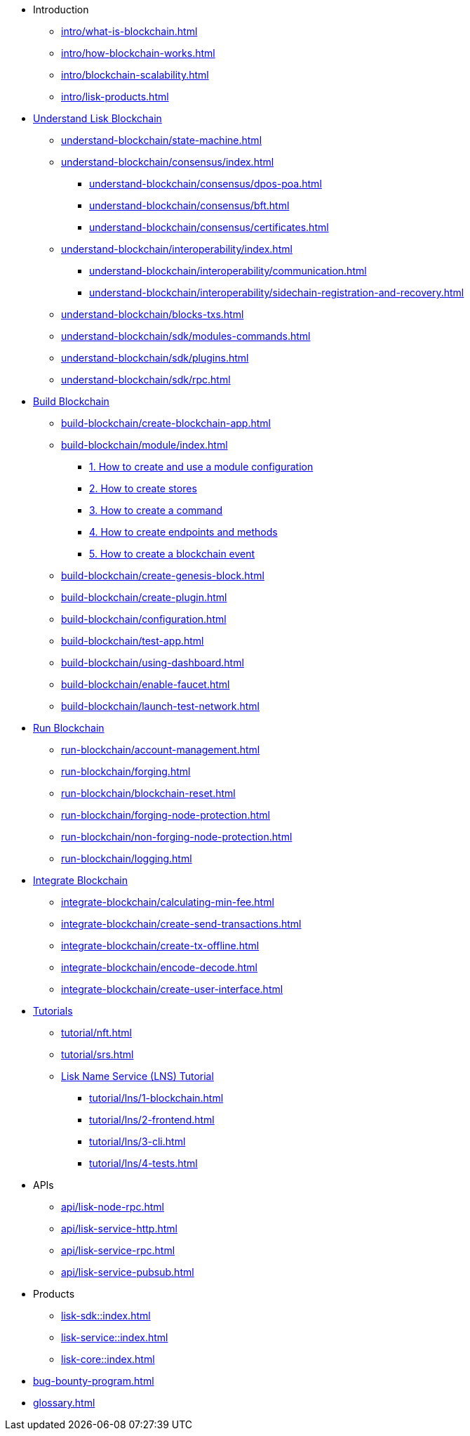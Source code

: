 :url_sdk: master@lisk-sdk:ROOT:
:url_protocol: master@lisk-sdk:protocol:
:url_core: master@lisk-core:ROOT:
:url_service: master@lisk-service:ROOT:

* Introduction
** xref:intro/what-is-blockchain.adoc[]
** xref:intro/how-blockchain-works.adoc[]
** xref:intro/blockchain-scalability.adoc[]
** xref:intro/lisk-products.adoc[]

* xref:understand-blockchain/index.adoc[Understand Lisk Blockchain]
** xref:understand-blockchain/state-machine.adoc[]
** xref:understand-blockchain/consensus/index.adoc[]
*** xref:understand-blockchain/consensus/dpos-poa.adoc[]
*** xref:understand-blockchain/consensus/bft.adoc[]
*** xref:understand-blockchain/consensus/certificates.adoc[]
** xref:understand-blockchain/interoperability/index.adoc[]
*** xref:understand-blockchain/interoperability/communication.adoc[]
*** xref:understand-blockchain/interoperability/sidechain-registration-and-recovery.adoc[]
** xref:understand-blockchain/blocks-txs.adoc[]
** xref:understand-blockchain/sdk/modules-commands.adoc[]
** xref:understand-blockchain/sdk/plugins.adoc[]
** xref:understand-blockchain/sdk/rpc.adoc[]

* xref:build-blockchain/index.adoc[Build Blockchain]
** xref:build-blockchain/create-blockchain-app.adoc[]
** xref:build-blockchain/module/index.adoc[]
*** xref:build-blockchain/module/configuration.adoc[1. How to create and use a module configuration]
*** xref:build-blockchain/module/stores.adoc[2. How to create stores]
*** xref:build-blockchain/module/command.adoc[3. How to create a command]
*** xref:build-blockchain/module/endpoints-methods.adoc[4. How to create endpoints and methods]
*** xref:build-blockchain/module/blockchain-event.adoc[5. How to create a blockchain event]
** xref:build-blockchain/create-genesis-block.adoc[]
** xref:build-blockchain/create-plugin.adoc[]
** xref:build-blockchain/configuration.adoc[]
** xref:build-blockchain/test-app.adoc[]
** xref:build-blockchain/using-dashboard.adoc[]
** xref:build-blockchain/enable-faucet.adoc[]
** xref:build-blockchain/launch-test-network.adoc[]

* xref:run-blockchain/index.adoc[Run Blockchain]
** xref:run-blockchain/account-management.adoc[]
** xref:run-blockchain/forging.adoc[]
** xref:run-blockchain/blockchain-reset.adoc[]
** xref:run-blockchain/forging-node-protection.adoc[]
** xref:run-blockchain/non-forging-node-protection.adoc[]
** xref:run-blockchain/logging.adoc[]

* xref:integrate-blockchain/index.adoc[Integrate Blockchain]
** xref:integrate-blockchain/calculating-min-fee.adoc[]
** xref:integrate-blockchain/create-send-transactions.adoc[]
** xref:integrate-blockchain/create-tx-offline.adoc[]
** xref:integrate-blockchain/encode-decode.adoc[]
** xref:integrate-blockchain/create-user-interface.adoc[]

* xref:tutorial/index.adoc[Tutorials]
** xref:tutorial/nft.adoc[]
** xref:tutorial/srs.adoc[]
** xref:tutorial/lns/index.adoc[Lisk Name Service (LNS) Tutorial]
*** xref:tutorial/lns/1-blockchain.adoc[]
*** xref:tutorial/lns/2-frontend.adoc[]
*** xref:tutorial/lns/3-cli.adoc[]
*** xref:tutorial/lns/4-tests.adoc[]

* APIs
** xref:api/lisk-node-rpc.adoc[]
** xref:api/lisk-service-http.adoc[]
** xref:api/lisk-service-rpc.adoc[]
** xref:api/lisk-service-pubsub.adoc[]

* Products
** xref:lisk-sdk::index.adoc[]
** xref:lisk-service::index.adoc[]
** xref:lisk-core::index.adoc[]

* xref:bug-bounty-program.adoc[]
* xref:glossary.adoc[]
